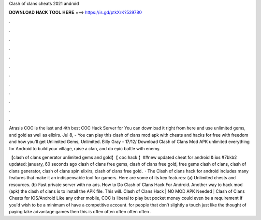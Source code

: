 Clash of clans cheats 2021 android



𝐃𝐎𝐖𝐍𝐋𝐎𝐀𝐃 𝐇𝐀𝐂𝐊 𝐓𝐎𝐎𝐋 𝐇𝐄𝐑𝐄 ===> https://is.gd/ptkXrK?539780



.



.



.



.



.



.



.



.



.



.



.



.

Atrasis COC is the last and 4th best COC Hack Server for You can download it right from here and use unlimited gems, and gold as well as elixirs. Jul 8, - You can play this clash of clans mod apk with cheats and hacks for free with freedom and how you'll get Unlimited Gems, Unlimited. Billy Gray - 17/12/ Download Clash of Clans Mod APK unlimited everything for Android to build your village, raise a clan, and do epic battle with enemy.

【clash of clans generator unlimited gems and gold】【 coc hack 】##new updated cheat for android & ios #7bkb2 updated: january, 60 seconds ago clash of clans free gems, clash of clans free gold, free gems clash of clans, clash of clans generator, clash of clans spin elixirs, clash of clans free gold.  · The Clash of clans hack for android includes many features that make it an indispensable tool for gamers. Here are some of its key features: (a) Unlimited chests and resources. (b) Fast private server with no ads. How to Do Clash of Clans Hack For Android. Another way to hack mod (apk) the clash of clans is to install the APK file. This will. Clash of Clans Hack | NO MOD APK Needed | Clash of Clans Cheats for IOS/Android Like any other mobile, COC is liberal to play but pocket money could even be a requirement if you'd wish to be a minimum of have a competitive account. for people that don’t slightly a touch just like the thought of paying take advantage games then this is often often often often often .
